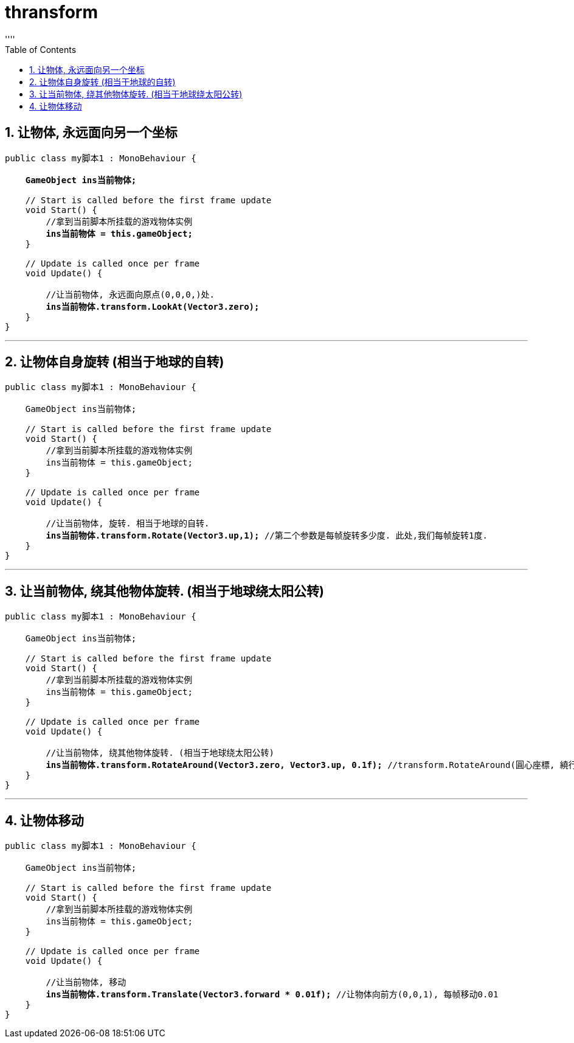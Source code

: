 
= thransform
:sectnums:
:toclevels: 3
:toc: left
''''


== 让物体, 永远面向另一个坐标

[,subs=+quotes]
----
public class my脚本1 : MonoBehaviour {

    *GameObject ins当前物体;*

    // Start is called before the first frame update
    void Start() {
        //拿到当前脚本所挂载的游戏物体实例
        **ins当前物体 = this.gameObject;  **
    }

    // Update is called once per frame
    void Update() {

        //让当前物体, 永远面向原点(0,0,0,)处.
        *ins当前物体.transform.LookAt(Vector3.zero);*
    }
}

----

'''

== 让物体自身旋转 (相当于地球的自转)

[,subs=+quotes]
----
public class my脚本1 : MonoBehaviour {

    GameObject ins当前物体;

    // Start is called before the first frame update
    void Start() {
        //拿到当前脚本所挂载的游戏物体实例
        ins当前物体 = this.gameObject;
    }

    // Update is called once per frame
    void Update() {

        //让当前物体, 旋转. 相当于地球的自转.
        *ins当前物体.transform.Rotate(Vector3.up,1);* //第二个参数是每帧旋转多少度. 此处,我们每帧旋转1度.
    }
}
----


'''

== 让当前物体, 绕其他物体旋转. (相当于地球绕太阳公转)

[,subs=+quotes]
----
public class my脚本1 : MonoBehaviour {

    GameObject ins当前物体;

    // Start is called before the first frame update
    void Start() {
        //拿到当前脚本所挂载的游戏物体实例
        ins当前物体 = this.gameObject;
    }

    // Update is called once per frame
    void Update() {

        //让当前物体, 绕其他物体旋转. (相当于地球绕太阳公转)
        *ins当前物体.transform.RotateAround(Vector3.zero, Vector3.up, 0.1f);* //transform.RotateAround(圓心座標, 繞行軸向, 每帧旋转的角度);
    }
}
----

'''

== 让物体移动

[,subs=+quotes]
----
public class my脚本1 : MonoBehaviour {

    GameObject ins当前物体;

    // Start is called before the first frame update
    void Start() {
        //拿到当前脚本所挂载的游戏物体实例
        ins当前物体 = this.gameObject;
    }

    // Update is called once per frame
    void Update() {

        //让当前物体, 移动
        *ins当前物体.transform.Translate(Vector3.forward * 0.01f);* //让物体向前方(0,0,1), 每帧移动0.01
    }
}
----


